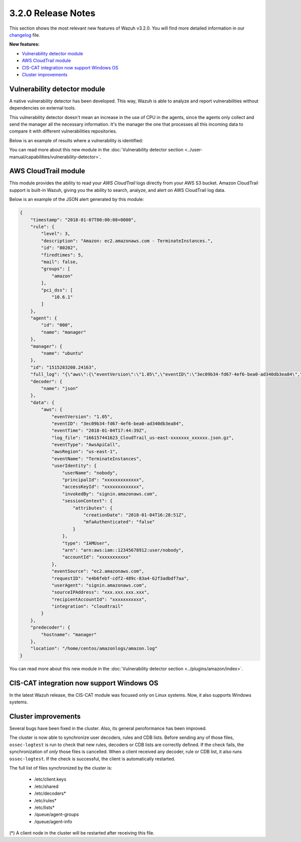 .. _release_3_2_0:

3.2.0 Release Notes
===================

This section shows the most relevant new features of Wazuh v3.2.0. You will find more detailed information in our `changelog <https://github.com/wazuh/wazuh/blob/3.2/CHANGELOG.md>`_ file.

**New features:**

- `Vulnerability detector module`_
- `AWS CloudTrail module`_
- `CIS-CAT integration now support Windows OS`_
- `Cluster improvements`_

Vulnerability detector module
-----------------------------

A native vulnerability detector has been developed. This way, Wazuh is able to analyze and report vulnerabilities without dependencies on external tools.

This vulnerability detector doesn't mean an increase in the use of CPU in the agents, since the agents only collect and send the manager all the necessary information. It's the manager the one that processes all this incoming data to compare it with different vulnerabilities repositories.

Below is an example of results where a vulnerability is identified:

.. code-block:: console
	:emphasize-lines: 3

	** Alert 1518102634.685428: - vulnerability-detector,
	2018 Feb 08 16:10:34 (PC) ->vulnerability-detector
	Rule: 23504 (level 7) -> 'CVE-2017-7226 on Ubuntu 16.04 LTS (xenial) - medium.'
	vulnerability.cve: CVE-2017-7226
	vulnerability.title: CVE-2017-7226 on Ubuntu 16.04 LTS (xenial) - medium.
	vulnerability.severity: Medium
	vulnerability.published: 2017-03-22
	vulnerability.updated: 2017-03-22
	vulnerability.reference: https://cve.mitre.org/cgi-bin/cvename.cgi?name=CVE-2017-7226
	vulnerability.rationale: The pe_ILF_object_p function in the Binary File Descriptor (BFD) library (aka libbfd), as distributed in GNU Binutils 2.28, is vulnerable to a heap-based buffer over-read of size 4049 because it uses the strlen function instead of strnlen, leading to program crashes in several utilities such as addr2line, size, and strings. It could lead to information disclosure as well.
	vulnerability.state: Unfixed
	vulnerability.affected_package: binutils
	vulnerability.version: 2.26.1-1ubuntu1~16.04.6

You can read more about this new module in the :doc:`Vulnerability detector section <../user-manual/capabilities/vulnerability-detector>`.

AWS CloudTrail module
---------------------

This module provides the ability to read your `AWS CloudTrail` logs directly from your AWS S3 bucket. Amazon CloudTrail support is built-in Wazuh, giving you the ability to search, analyze, and alert on AWS CloudTrail log data.

Below is an example of the JSON alert generated by this module:

.. code-block:: javascript

	{
	    "timestamp": "2018-01-07T00:00:08+0000",
	    "rule": {
	        "level": 3,
	        "description": "Amazon: ec2.amazonaws.com - TerminateInstances.",
	        "id": "80202",
	        "firedtimes": 5,
	        "mail": false,
	        "groups": [
	            "amazon"
	        ],
	        "pci_dss": [
	            "10.6.1"
	        ]
	    },
	    "agent": {
	        "id": "000",
	        "name": "manager"
	    },
	    "manager": {
	        "name": "ubuntu"
	    },
	    "id": "1515283208.24163",
	    "full_log": "{\"aws\":{\"eventVersion\":\"1.05\",\"eventID\":\"3ec09b34-fd67-4ef6-bea0-ad340db3ea84\",\"eventTime\":\"2018-01-04T17:44:39Z\",\"log_file\":\"xxxxxx_CloudTrail_us-east-xxxxxxx_xxxxxx.json.gz\",\"requestParameters\":{\"instancesSet\":{\"items\":[{\"instanceId\":\"xxxxxxxxxx\"}]}},\"eventType\":\"AwsApiCall\",\"responseElements\":{\"instancesSet\":{\"items\":[{\"instanceId\":\"xxxxxxxxxx\",\"currentState\":{\"code\":32,\"name\":\"shutting-down\"},\"previousState\":{\"code\":16,\"name\":\"running\"}}]}},\"awsRegion\":\"us-east-1\",\"eventName\":\"TerminateInstances\",\"userIdentity\":{\"userName\":\"nobody\",\"principalId\":\"xxxxxxxxxxxxx\",\"accessKeyId\":\"xxxxxxxxxxxxx\",\"invokedBy\":\"signin.amazonaws.com\",\"sessionContext\":{\"attributes\":{\"creationDate\":\"2018-01-04T16:28:51Z\",\"mfaAuthenticated\":\"false\"}},\"type\":\"IAMUser\",\"arn\":\"arn:aws:iam::12345678912:user/nobody\",\"accountId\":\"xxxxxxxxxxx\"},\"eventSource\":\"ec2.amazonaws.com\",\"requestID\":\"xxxx-xxxx-xxxx-xxxx-xxxxxxx\",\"userAgent\":\"signin.amazonaws.com\",\"sourceIPAddress\":\"xxx.xxx.xxx.xxx\",\"recipientAccountId\":\"xxxxxxxxxxx\",\"integration\":\"cloudtrail\"}}",
	    "decoder": {
	        "name": "json"
	    },
	    "data": {
	        "aws": {
	            "eventVersion": "1.05",
	            "eventID": "3ec09b34-fd67-4ef6-bea0-ad340db3ea84",
	            "eventTime": "2018-01-04T17:44:39Z",
	            "log_file": "166157441623_CloudTrail_us-east-xxxxxxx_xxxxxx.json.gz",
	            "eventType": "AwsApiCall",
	            "awsRegion": "us-east-1",
	            "eventName": "TerminateInstances",
	            "userIdentity": {
	                "userName": "nobody",
	                "principalId": "xxxxxxxxxxxxx",
	                "accessKeyId": "xxxxxxxxxxxxx",
	                "invokedBy": "signin.amazonaws.com",
	                "sessionContext": {
	                    "attributes": {
	                        "creationDate": "2018-01-04T16:28:51Z",
	                        "mfaAuthenticated": "false"
	                    }
	                },
	                "type": "IAMUser",
	                "arn": "arn:aws:iam::12345678912:user/nobody",
	                "accountId": "xxxxxxxxxxx"
	            },
	            "eventSource": "ec2.amazonaws.com",
	            "requestID": "e4b6febf-cdf2-489c-83a4-62f3adbdf7aa",
	            "userAgent": "signin.amazonaws.com",
	            "sourceIPAddress": "xxx.xxx.xxx.xxx",
	            "recipientAccountId": "xxxxxxxxxxx",
	            "integration": "cloudtrail"
	        }
	    },
	    "predecoder": {
	        "hostname": "manager"
	    },
	    "location": "/home/centos/amazonlogs/amazon.log"
	}

You can read more about this new module in the :doc:`Vulnerability detector section <../plugins/amazon/index>`.

CIS-CAT integration now support Windows OS
------------------------------------------

In the latest Wazuh release, the CIS-CAT module was focused only on Linux systems. Now, it also supports Windows systems.

Cluster improvements
--------------------

Several bugs have been fixed in the cluster. Also, its general peroformance has been improved.

The cluster is now able to synchronize user decoders, rules and CDB lists. Before sending any of those files, ``ossec-logtest`` is run to check that new rules, decoders or CDB lists are correctly defined. If the check fails, the synchronization of `only` those files is cancelled. When a client received any decoder, rule or CDB list, it also runs ``ossec-logtest``. If the check is successful, the client is automatically restarted.

The full list of files synchronized by the cluster is:

	- /etc/client.keys
	- /etc/shared
	- /etc/decoders*
	- /etc/rules*
	- /etc/lists*
	- /queue/agent-groups
	- /queue/agent-info

(*) A client node in the cluster will be restarted after receiving this file.
